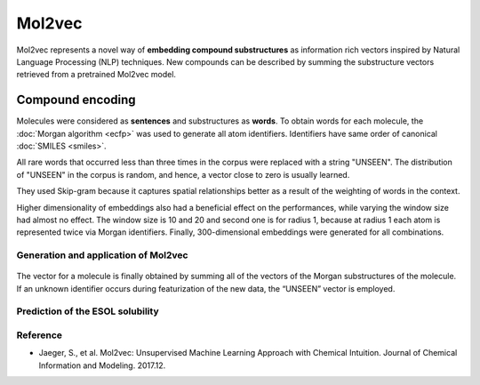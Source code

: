 ========
Mol2vec
========

Mol2vec represents a novel way of **embedding compound substructures** as information rich vectors inspired by Natural Language Processing (NLP) techniques. New compounds can be described by summing the substructure vectors retrieved from a pretrained Mol2vec model.

Compound encoding
******************

Molecules were considered as **sentences** and substructures as **words**. To obtain words for each molecule, the :doc:`Morgan algorithm <ecfp>` was used to generate all atom identifiers. Identifiers have same order of canonical :doc:`SMILES <smiles>`.

All rare words that occurred less than three times in the corpus were replaced with a string "UNSEEN". The distribution of "UNSEEN" in the corpus is random, and hence, a vector close to zero is usually learned.

They used Skip-gram because it captures spatial relationships better as a result of the weighting of words in the context.

Higher dimensionality of embeddings also had a beneficial effect on the performances, while varying the window size had almost no effect.
The window size is 10 and 20 and second one is for radius 1, because at radius 1 each atom is represented twice via Morgan identifiers. Finally, 300-dimensional embeddings were generated for all combinations.


Generation and application of Mol2vec
======================================

.. figure:: img/mol2vec/mol2vec_overview.png
    :scale: 50%
    :align: center

The vector for a molecule is finally obtained by summing all of the vectors of the Morgan substructures of the molecule. If an unknown identifier occurs during featurization of the new data, the “UNSEEN” vector is employed.


Prediction of the ESOL solubility
==================================

.. figure:: img/mol2vec/prediction_of_esol_solubility.png
    :scale: 80%
    :align: center


Reference
==========

* Jaeger, S., et al. Mol2vec: Unsupervised Machine Learning Approach with Chemical Intuition. Journal of Chemical Information and Modeling. 2017.12.
